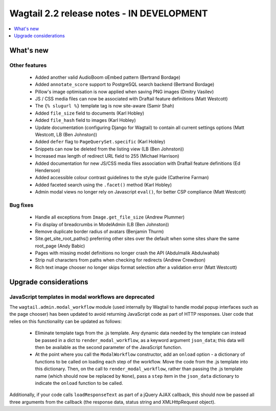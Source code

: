 ==========================================
Wagtail 2.2 release notes - IN DEVELOPMENT
==========================================

.. contents::
    :local:
    :depth: 1


What's new
==========

Other features
~~~~~~~~~~~~~~

 * Added another valid AudioBoom oEmbed pattern (Bertrand Bordage)
 * Added ``annotate_score`` support to PostgreSQL search backend (Bertrand Bordage)
 * Pillow's image optimisation is now applied when saving PNG images (Dmitry Vasilev)
 * JS / CSS media files can now be associated with Draftail feature definitions (Matt Westcott)
 * The ``{% slugurl %}`` template tag is now site-aware (Samir Shah)
 * Added ``file_size`` field to documents (Karl Hobley)
 * Added ``file_hash`` field to images (Karl Hobley)
 * Update documentation (configuring Django for Wagtail) to contain all current settings options (Matt Westcott, LB (Ben Johnston))
 * Added ``defer`` flag to ``PageQuerySet.specific`` (Karl Hobley)
 * Snippets can now be deleted from the listing view (LB (Ben Johnston))
 * Increased max length of redirect URL field to 255 (Michael Harrison)
 * Added documentation for new JS/CSS media files association with Draftail feature definitions (Ed Henderson)
 * Added accessible colour contrast guidelines to the style guide (Catherine Farman)
 * Added faceted search using the ``.facet()`` method (Karl Hobley)
 * Admin modal views no longer rely on Javascript ``eval()``, for better CSP compliance (Matt Westcott)

Bug fixes
~~~~~~~~~

 * Handle all exceptions from ``Image.get_file_size`` (Andrew Plummer)
 * Fix display of breadcrumbs in ModelAdmin (LB (Ben Johnston))
 * Remove duplicate border radius of avatars (Benjamin Thurm)
 * Site.get_site_root_paths() preferring other sites over the default when some sites share the same root_page (Andy Babic)
 * Pages with missing model definitions no longer crash the API (Abdulmalik Abdulwahab)
 * Strip null characters from paths when checking for redirects (Andrew Crewdson)
 * Rich text image chooser no longer skips format selection after a validation error (Matt Westcott)

Upgrade considerations
======================

JavaScript templates in modal workflows are deprecated
~~~~~~~~~~~~~~~~~~~~~~~~~~~~~~~~~~~~~~~~~~~~~~~~~~~~~~

The ``wagtail.admin.modal_workflow`` module (used internally by Wagtail to handle modal popup interfaces such as the page chooser) has been updated to avoid returning JavaScript code as part of HTTP responses. User code that relies on this functionality can be updated as follows:

 * Eliminate template tags from the .js template. Any dynamic data needed by the template can instead be passed in a dict to ``render_modal_workflow``, as a keyword argument ``json_data``; this data will then be available as the second parameter of the JavaScript function.
 * At the point where you call the ``ModalWorkflow`` constructor, add an ``onload`` option - a dictionary of functions to be called on loading each step of the workflow. Move the code from the .js template into this dictionary. Then, on the call to ``render_modal_workflow``, rather than passing the .js template name (which should now be replaced by ``None``), pass a ``step`` item in the ``json_data`` dictionary to indicate the ``onload`` function to be called.

Additionally, if your code calls ``loadResponseText`` as part of a jQuery AJAX callback, this should now be passed all three arguments from the callback (the response data, status string and XMLHttpRequest object).

